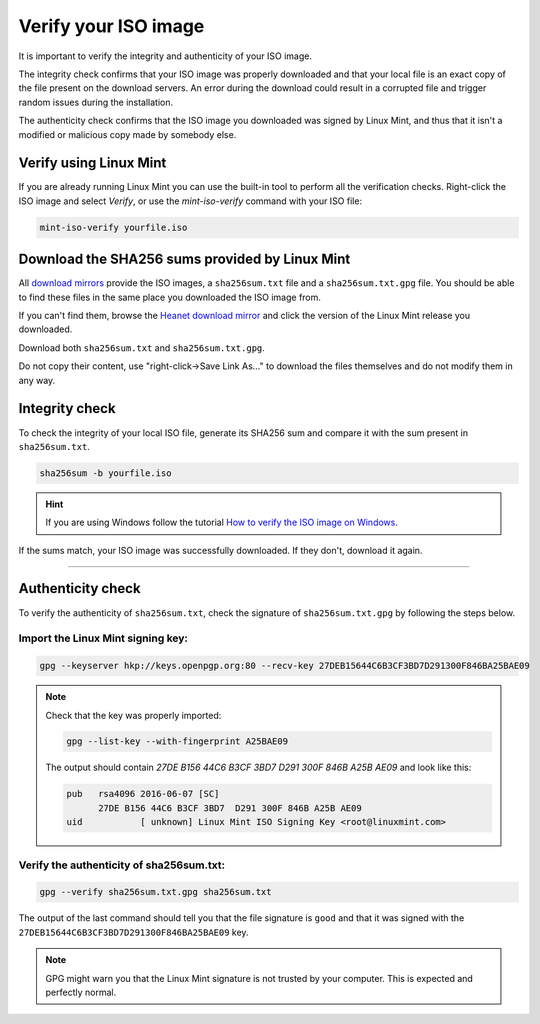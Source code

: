 Verify your ISO image
=====================

It is important to verify the integrity and authenticity of your ISO image.

The integrity check confirms that your ISO image was properly downloaded and that your local file is an exact copy of the file present on the download servers. An error during the download could result in a corrupted file and trigger random issues during the installation.

The authenticity check confirms that the ISO image you downloaded was signed by Linux Mint, and thus that it isn't a modified or malicious copy made by somebody else.

Verify using Linux Mint
-----------------------

If you are already running Linux Mint you can use the built-in tool to perform all the verification checks. Right-click the ISO image and select `Verify`, or use the `mint-iso-verify` command with your ISO file:

.. code-block:: console

    mint-iso-verify yourfile.iso

.. image:: images/verify.png

Download the SHA256 sums provided by Linux Mint
-----------------------------------------------

All `download mirrors <https://www.linuxmint.com/mirrors.php>`_ provide the ISO images, a ``sha256sum.txt`` file and a ``sha256sum.txt.gpg`` file. You should be able to find these files in the same place you downloaded the ISO image from.

If you can't find them, browse the `Heanet download mirror <https://ftp.heanet.ie/mirrors/linuxmint.com/stable/>`_ and click the version of the Linux Mint release you downloaded.

Download both ``sha256sum.txt`` and ``sha256sum.txt.gpg``.

Do not copy their content, use "right-click->Save Link As..." to download the files themselves and do not modify them in any way.

Integrity check
---------------

To check the integrity of your local ISO file, generate its SHA256 sum and compare it with the sum present in ``sha256sum.txt``.

.. code-block:: console

    sha256sum -b yourfile.iso

.. hint::
    If you are using Windows follow the tutorial `How to verify the ISO image on Windows <https://forums.linuxmint.com/viewtopic.php?f=42&t=291093>`_.

If the sums match, your ISO image was successfully downloaded. If they don't, download it again.

`````

Authenticity check
------------------

To verify the authenticity of ``sha256sum.txt``, check the signature of ``sha256sum.txt.gpg`` by following the steps below.

Import the Linux Mint signing key:
``````````````````````````````````
.. code-block:: console

   gpg --keyserver hkp://keys.openpgp.org:80 --recv-key 27DEB15644C6B3CF3BD7D291300F846BA25BAE09

.. note::
    Check that the key was properly imported:

    .. code-block:: console

        gpg --list-key --with-fingerprint A25BAE09

    The output should contain `27DE B156 44C6 B3CF 3BD7  D291 300F 846B A25B AE09` and look like this:

    .. code-block:: console

        pub   rsa4096 2016-06-07 [SC]
              27DE B156 44C6 B3CF 3BD7  D291 300F 846B A25B AE09
        uid           [ unknown] Linux Mint ISO Signing Key <root@linuxmint.com>


Verify the authenticity of sha256sum.txt:
`````````````````````````````````````````
.. code-block:: console

    gpg --verify sha256sum.txt.gpg sha256sum.txt

The output of the last command should tell you that the file signature is ``good`` and that it was signed with the ``27DEB15644C6B3CF3BD7D291300F846BA25BAE09`` key.

.. note::
    GPG might warn you that the Linux Mint signature is not trusted by your computer. This is expected and perfectly normal.

